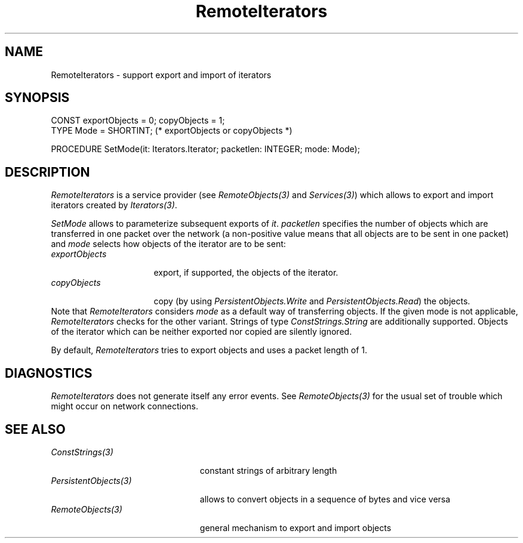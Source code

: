 .\" ---------------------------------------------------------------------------
.\" Ulm's Oberon System Documentation
.\" Copyright (C) 1989-1995 by University of Ulm, SAI, D-89069 Ulm, Germany
.\" ---------------------------------------------------------------------------
.\"    Permission is granted to make and distribute verbatim copies of this
.\" manual provided the copyright notice and this permission notice are
.\" preserved on all copies.
.\" 
.\"    Permission is granted to copy and distribute modified versions of
.\" this manual under the conditions for verbatim copying, provided also
.\" that the sections entitled "GNU General Public License" and "Protect
.\" Your Freedom--Fight `Look And Feel'" are included exactly as in the
.\" original, and provided that the entire resulting derived work is
.\" distributed under the terms of a permission notice identical to this
.\" one.
.\" 
.\"    Permission is granted to copy and distribute translations of this
.\" manual into another language, under the above conditions for modified
.\" versions, except that the sections entitled "GNU General Public
.\" License" and "Protect Your Freedom--Fight `Look And Feel'", and this
.\" permission notice, may be included in translations approved by the Free
.\" Software Foundation instead of in the original English.
.\" ---------------------------------------------------------------------------
.de Pg
.nf
.ie t \{\
.	sp 0.3v
.	ps 9
.	ft CW
.\}
.el .sp 1v
..
.de Pe
.ie t \{\
.	ps
.	ft P
.	sp 0.3v
.\}
.el .sp 1v
.fi
..
'\"----------------------------------------------------------------------------
.de Tb
.br
.nr Tw \w'\\$1MMM'
.in +\\n(Twu
..
.de Te
.in -\\n(Twu
..
.de Tp
.br
.ne 2v
.in -\\n(Twu
\fI\\$1\fP
.br
.in +\\n(Twu
.sp -1
..
'\"----------------------------------------------------------------------------
'\" Is [prefix]
'\" Ic capability
'\" If procname params [rtype]
'\" Ef
'\"----------------------------------------------------------------------------
.de Is
.br
.ie \\n(.$=1 .ds iS \\$1
.el .ds iS "
.nr I1 5
.nr I2 5
.in +\\n(I1
..
.de Ic
.sp .3
.in -\\n(I1
.nr I1 5
.nr I2 2
.in +\\n(I1
.ti -\\n(I1
If
\.I \\$1
\.B IN
\.IR caps :
.br
..
.de If
.ne 3v
.sp 0.3
.ti -\\n(I2
.ie \\n(.$=3 \fI\\$1\fP: \fBPROCEDURE\fP(\\*(iS\\$2) : \\$3;
.el \fI\\$1\fP: \fBPROCEDURE\fP(\\*(iS\\$2);
.br
..
.de Ef
.in -\\n(I1
.sp 0.3
..
'\"----------------------------------------------------------------------------
'\"	Strings - made in Ulm (tm 8/87)
'\"
'\"				troff or new nroff
'ds A \(:A
'ds O \(:O
'ds U \(:U
'ds a \(:a
'ds o \(:o
'ds u \(:u
'ds s \(ss
'\"
'\"     international character support
.ds ' \h'\w'e'u*4/10'\z\(aa\h'-\w'e'u*4/10'
.ds ` \h'\w'e'u*4/10'\z\(ga\h'-\w'e'u*4/10'
.ds : \v'-0.6m'\h'(1u-(\\n(.fu%2u))*0.13m+0.06m'\z.\h'0.2m'\z.\h'-((1u-(\\n(.fu%2u))*0.13m+0.26m)'\v'0.6m'
.ds ^ \\k:\h'-\\n(.fu+1u/2u*2u+\\n(.fu-1u*0.13m+0.06m'\z^\h'|\\n:u'
.ds ~ \\k:\h'-\\n(.fu+1u/2u*2u+\\n(.fu-1u*0.13m+0.06m'\z~\h'|\\n:u'
.ds C \\k:\\h'+\\w'e'u/4u'\\v'-0.6m'\\s6v\\s0\\v'0.6m'\\h'|\\n:u'
.ds v \\k:\(ah\\h'|\\n:u'
.ds , \\k:\\h'\\w'c'u*0.4u'\\z,\\h'|\\n:u'
'\"----------------------------------------------------------------------------
.ie t .ds St "\v'.3m'\s+2*\s-2\v'-.3m'
.el .ds St *
.de cC
.IP "\fB\\$1\fP"
..
'\"----------------------------------------------------------------------------
.de Op
.TP
.SM
.ie \\n(.$=2 .BI (+|\-)\\$1 " \\$2"
.el .B (+|\-)\\$1
..
.de Mo
.TP
.SM
.BI \\$1 " \\$2"
..
'\"----------------------------------------------------------------------------
.TH RemoteIterators 3 "Last change: 15 February 2002" "Release 0.5" "Ulm's Oberon System"
.SH NAME
RemoteIterators \- support export and import of iterators
.SH SYNOPSIS
.Pg
CONST exportObjects = 0; copyObjects = 1;
TYPE Mode = SHORTINT; (* exportObjects or copyObjects *)
.sp 0.7
PROCEDURE SetMode(it: Iterators.Iterator; packetlen: INTEGER; mode: Mode);
.Pe
.SH DESCRIPTION
.I RemoteIterators
is a service provider (see \fIRemoteObjects(3)\fP and \fIServices(3)\fP)
which allows to export and import iterators
created by \fIIterators(3)\fP.
.PP
\fISetMode\fP allows to parameterize subsequent exports of \fIit\fP.
\fIpacketlen\fP specifies the number of objects which are
transferred in one packet over the network
(a non-positive value means that all objects are to be sent
in one packet)
and \fImode\fP
selects how objects of the iterator are to be sent:
.Tb exportObjects
.Tp exportObjects
export, if supported, the objects of the iterator.
.Tp copyObjects
copy (by using \fIPersistentObjects.Write\fP and
\fIPersistentObjects.Read\fP) the objects.
.Te
Note that \fIRemoteIterators\fP considers \fImode\fP
as a default way of transferring objects.
If the given mode is not applicable, \fIRemoteIterators\fP
checks for the other variant.
Strings of type \fIConstStrings.String\fP are additionally supported.
Objects of the iterator which can be neither exported nor
copied are silently ignored.
.PP
By default, \fIRemoteIterators\fP tries to export objects
and uses a packet length of 1.
.SH DIAGNOSTICS
\fIRemoteIterators\fP does not generate itself any error events.
See \fIRemoteObjects(3)\fP for the usual set of trouble which
might occur on network connections.
.SH "SEE ALSO"
.Tb PersistentObjects(3)
.Tp ConstStrings(3)
constant strings of arbitrary length
.Tp PersistentObjects(3)
allows to convert objects in a sequence of bytes and vice versa
.Tp RemoteObjects(3)
general mechanism to export and import objects
.Te
.\" ---------------------------------------------------------------------------
.\" $Id: RemoteIterators.3,v 1.2 2002/02/15 05:36:52 borchert Exp $
.\" ---------------------------------------------------------------------------
.\" $Log: RemoteIterators.3,v $
.\" Revision 1.2  2002/02/15 05:36:52  borchert
.\" typos fixed
.\"
.\" Revision 1.1  1995/04/04 16:20:16  borchert
.\" Initial revision
.\"
.\" ---------------------------------------------------------------------------
